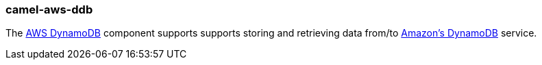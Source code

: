 ### camel-aws-ddb

The http://camel.apache.org/aws-ddb.html[AWS DynamoDB,window=_blank] component supports supports storing and retrieving data from/to http://aws.amazon.com/dynamodb[Amazon's DynamoDB,window=_blank] service.